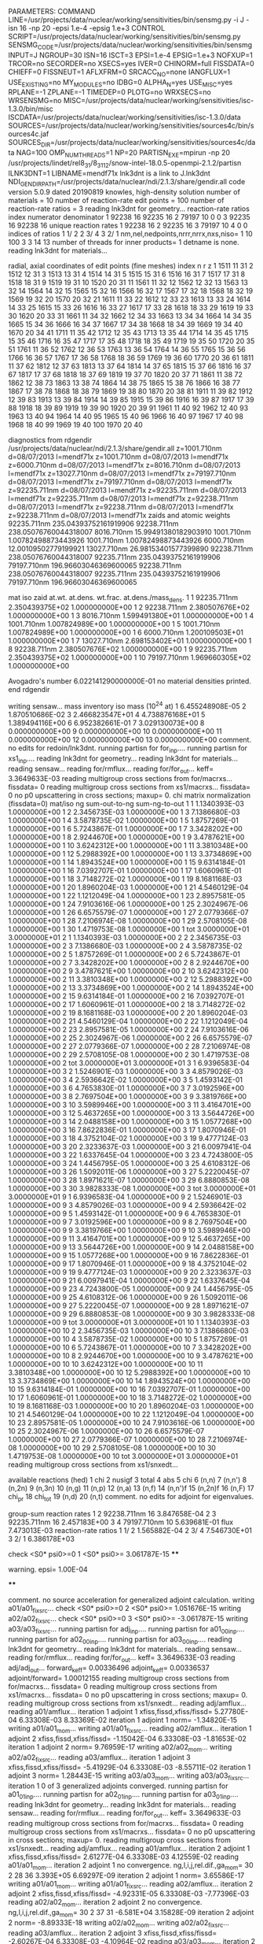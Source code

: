 PARAMETERS:
  COMMAND LINE=/usr/projects/data/nuclear/working/sensitivities/bin/sensmg.py -i J -isn 16 -np 20 -epsi 1.e-4 -epsig 1.e+3
  CONTROL SCRIPT=/usr/projects/data/nuclear/working/sensitivities/bin/sensmg.py
  SENSMG_CODE=/usr/projects/data/nuclear/working/sensitivities/bin/sensmg
  INPUT=J
  NGROUP=30
  ISN=16
  ISCT=3
  EPSI=1.e-4
  EPSIG=1.e+3
  NOFXUP=1
  TRCOR=no
  SECORDER=no
  XSECS=yes
  IVER=0
  CHINORM=full
  FISSDATA=0
  CHIEFF=0
  FISSNEUT=1
  AFLXFRM=0
  SRCACC_NO=none
  IANGFLUX=1
  USE_EXISTING=no
  MY_MODULES=no
  IDBG=0
  ALPHA_N=yes
  USE_MISC=yes
  RPLANE=-1
  ZPLANE=-1
  TIMEDEP=0
  PLOTG=no
  WRXSECS=no
  WRSENSMG=no
  MISC=/usr/projects/data/nuclear/working/sensitivities/isc-1.3.0/bin/misc
  ISCDATA=/usr/projects/data/nuclear/working/sensitivities/isc-1.3.0/data
  SOURCES=/usr/projects/data/nuclear/working/sensitivities/sources4c/bin/sources4c.jaf
  SOURCES_DIR=/usr/projects/data/nuclear/working/sensitivities/sources4c/data
  NAG=100
  OMP_NUM_THREADS=1
  NP=20
  PARTISN_EXE=mpirun -np 20 /usr/projects/lindet/rel8_31/8_31_12/snow-intel-18.0.5-openmpi-2.1.2/partisn
  ILNK3DNT=1
  LIBNAME=mendf71x
lnk3dnt is a link to J.lnk3dnt
  NDI_GENDIR_PATH=/usr/projects/data/nuclear/ndi/2.1.3/share/gendir.all
code version 5.0.9    dated 20190819
knowles, high-density solution
number of materials =  10
number of reaction-rate edit points = 100
number of reaction-rate ratios =   3
reading lnk3dnt for geometry...
reaction-rate ratios
    index      numerator         denominator
        1    92238       16    92235       16
        2    79197       10        0        0
        3    92235       16    92238       16
unique reaction rates
        1    92238       16
        2    92235       16
        3    79197       10
        4        0        0
indices of ratios
        1  1/  2
        2  3/  4
        3  2/  1
 nm,nel,nedpoints,nrrr,nrrx,nxs,niso=      1     10    100      3      3     14     13
number of threads for inner products=   1
detname is none.
reading lnk3dnt for materials...

radial, axial coordinates of edit points (fine meshes)
    index     n     r     z
        1  1511    11    31
        2  1512    12    31
        3  1513    13    31
        4  1514    14    31
        5  1515    15    31
        6  1516    16    31
        7  1517    17    31
        8  1518    18    31
        9  1519    19    31
       10  1520    20    31
       11  1561    11    32
       12  1562    12    32
       13  1563    13    32
       14  1564    14    32
       15  1565    15    32
       16  1566    16    32
       17  1567    17    32
       18  1568    18    32
       19  1569    19    32
       20  1570    20    32
       21  1611    11    33
       22  1612    12    33
       23  1613    13    33
       24  1614    14    33
       25  1615    15    33
       26  1616    16    33
       27  1617    17    33
       28  1618    18    33
       29  1619    19    33
       30  1620    20    33
       31  1661    11    34
       32  1662    12    34
       33  1663    13    34
       34  1664    14    34
       35  1665    15    34
       36  1666    16    34
       37  1667    17    34
       38  1668    18    34
       39  1669    19    34
       40  1670    20    34
       41  1711    11    35
       42  1712    12    35
       43  1713    13    35
       44  1714    14    35
       45  1715    15    35
       46  1716    16    35
       47  1717    17    35
       48  1718    18    35
       49  1719    19    35
       50  1720    20    35
       51  1761    11    36
       52  1762    12    36
       53  1763    13    36
       54  1764    14    36
       55  1765    15    36
       56  1766    16    36
       57  1767    17    36
       58  1768    18    36
       59  1769    19    36
       60  1770    20    36
       61  1811    11    37
       62  1812    12    37
       63  1813    13    37
       64  1814    14    37
       65  1815    15    37
       66  1816    16    37
       67  1817    17    37
       68  1818    18    37
       69  1819    19    37
       70  1820    20    37
       71  1861    11    38
       72  1862    12    38
       73  1863    13    38
       74  1864    14    38
       75  1865    15    38
       76  1866    16    38
       77  1867    17    38
       78  1868    18    38
       79  1869    19    38
       80  1870    20    38
       81  1911    11    39
       82  1912    12    39
       83  1913    13    39
       84  1914    14    39
       85  1915    15    39
       86  1916    16    39
       87  1917    17    39
       88  1918    18    39
       89  1919    19    39
       90  1920    20    39
       91  1961    11    40
       92  1962    12    40
       93  1963    13    40
       94  1964    14    40
       95  1965    15    40
       96  1966    16    40
       97  1967    17    40
       98  1968    18    40
       99  1969    19    40
      100  1970    20    40

diagnostics from rdgendir
/usr/projects/data/nuclear/ndi/2.1.3/share/gendir.all
  z=1001.710nm  d=08/07/2013  l=mendf71x
  z=1001.710nm  d=08/07/2013  l=mendf71x
  z=6000.710nm  d=08/07/2013  l=mendf71x
  z=8016.710nm  d=08/07/2013  l=mendf71x
  z=13027.710nm  d=08/07/2013  l=mendf71x
  z=79197.710nm  d=08/07/2013  l=mendf71x
  z=79197.710nm  d=08/07/2013  l=mendf71x
  z=92235.711nm  d=08/07/2013  l=mendf71x
  z=92235.711nm  d=08/07/2013  l=mendf71x
  z=92235.711nm  d=08/07/2013  l=mendf71x
  z=92238.711nm  d=08/07/2013  l=mendf71x
  z=92238.711nm  d=08/07/2013  l=mendf71x
  z=92238.711nm  d=08/07/2013  l=mendf71x
zaids and atomic weights
92235.711nm  235.04393752161919906
92238.711nm  238.05076760044318007
 8016.710nm   15.99491380182903910
 1001.710nm    1.00782498873443926
 1001.710nm    1.00782498873443926
 6000.710nm   12.00109502779199921
13027.710nm   26.98153401577399890
92238.711nm  238.05076760044318007
92235.711nm  235.04393752161919906
79197.710nm  196.96603046369600065
92238.711nm  238.05076760044318007
92235.711nm  235.04393752161919906
79197.710nm  196.96603046369600065

   mat    iso   zaid         at.wt.           at.dens.         wt.frac.         at.dens./mass_dens.
     1     1    92235.711nm  2.350439375E+02  1.000000000E+00
     1     2    92238.711nm  2.380507676E+02  1.000000000E+00
     1     3     8016.710nm  1.599491380E+01  1.000000000E+00
     1     4     1001.710nm  1.007824989E+00  1.000000000E+00
     1     5     1001.710nm  1.007824989E+00  1.000000000E+00
     1     6     6000.710nm  1.200109503E+01  1.000000000E+00
     1     7    13027.710nm  2.698153402E+01  1.000000000E+00
     1     8    92238.711nm  2.380507676E+02  1.000000000E+00
     1     9    92235.711nm  2.350439375E+02  1.000000000E+00
     1    10    79197.710nm  1.969660305E+02  1.000000000E+00

  Avogadro's number 6.022141290000000E-01
   no material densities printed.
end rdgendir

writing sensaw...
mass inventory
     iso     mass (10^24 at)
      1  6.455248908E-05
      2  1.870510686E-02
      3  2.466823547E+01
      4  4.738876168E+01
      5  1.389494116E+00
      6  6.952382661E-01
      7  3.029130073E+00
      8  0.000000000E+00
      9  0.000000000E+00
     10  0.000000000E+00
     11  0.000000000E+00
     12  0.000000000E+00
     13  0.000000000E+00
comment. no edits for redoin/lnk3dnt.
running partisn for for_inp....
running partisn for xs1_inp....
reading lnk3dnt for geometry...
reading lnk3dnt for materials...
reading sensaw...
reading for/rmflux...
reading for/for_out...
keff=  3.3649633E-03
reading multigroup cross sections from for/macrxs...
  fissdata= 0
reading multigroup cross sections from xs1/macrxs...
  fissdata= 0
     no p0 upscattering in cross sections; maxup=  0.
chi matrix normalization (fissdata=0)
  mat/iso  ng sum-out-to-ng  sum-ng-to-out
     1     1  1.1340393E-03  1.0000000E+00
     1     2  2.3456735E-03  1.0000000E+00
     1     3  7.1386680E-03  1.0000000E+00
     1     4  3.5878735E-02  1.0000000E+00
     1     5  1.8757269E-01  1.0000000E+00
     1     6  5.7243867E-01  1.0000000E+00
     1     7  3.3428202E+00  1.0000000E+00
     1     8  2.9244670E+00  1.0000000E+00
     1     9  3.4787621E+00  1.0000000E+00
     1    10  3.6242312E+00  1.0000000E+00
     1    11  3.3810348E+00  1.0000000E+00
     1    12  5.2988392E+00  1.0000000E+00
     1    13  3.3734869E+00  1.0000000E+00
     1    14  1.8943524E+00  1.0000000E+00
     1    15  9.6314184E-01  1.0000000E+00
     1    16  7.0392707E-01  1.0000000E+00
     1    17  1.6060961E-01  1.0000000E+00
     1    18  3.7148272E-02  1.0000000E+00
     1    19  8.1681168E-03  1.0000000E+00
     1    20  1.8960204E-03  1.0000000E+00
     1    21  4.5460129E-04  1.0000000E+00
     1    22  1.1212049E-04  1.0000000E+00
     1    23  2.8957581E-05  1.0000000E+00
     1    24  7.9103616E-06  1.0000000E+00
     1    25  2.3024967E-06  1.0000000E+00
     1    26  6.6575579E-07  1.0000000E+00
     1    27  2.0779366E-07  1.0000000E+00
     1    28  7.2106974E-08  1.0000000E+00
     1    29  2.5708105E-08  1.0000000E+00
     1    30  1.4719753E-08  1.0000000E+00
     1   tot  3.0000000E+01  3.0000000E+01
     2     1  1.1340393E-03  1.0000000E+00
     2     2  2.3456735E-03  1.0000000E+00
     2     3  7.1386680E-03  1.0000000E+00
     2     4  3.5878735E-02  1.0000000E+00
     2     5  1.8757269E-01  1.0000000E+00
     2     6  5.7243867E-01  1.0000000E+00
     2     7  3.3428202E+00  1.0000000E+00
     2     8  2.9244670E+00  1.0000000E+00
     2     9  3.4787621E+00  1.0000000E+00
     2    10  3.6242312E+00  1.0000000E+00
     2    11  3.3810348E+00  1.0000000E+00
     2    12  5.2988392E+00  1.0000000E+00
     2    13  3.3734869E+00  1.0000000E+00
     2    14  1.8943524E+00  1.0000000E+00
     2    15  9.6314184E-01  1.0000000E+00
     2    16  7.0392707E-01  1.0000000E+00
     2    17  1.6060961E-01  1.0000000E+00
     2    18  3.7148272E-02  1.0000000E+00
     2    19  8.1681168E-03  1.0000000E+00
     2    20  1.8960204E-03  1.0000000E+00
     2    21  4.5460129E-04  1.0000000E+00
     2    22  1.1212049E-04  1.0000000E+00
     2    23  2.8957581E-05  1.0000000E+00
     2    24  7.9103616E-06  1.0000000E+00
     2    25  2.3024967E-06  1.0000000E+00
     2    26  6.6575579E-07  1.0000000E+00
     2    27  2.0779366E-07  1.0000000E+00
     2    28  7.2106974E-08  1.0000000E+00
     2    29  2.5708105E-08  1.0000000E+00
     2    30  1.4719753E-08  1.0000000E+00
     2   tot  3.0000000E+01  3.0000000E+01
     3     1  6.9396583E-04  1.0000000E+00
     3     2  1.5246901E-03  1.0000000E+00
     3     3  4.8579026E-03  1.0000000E+00
     3     4  2.5936642E-02  1.0000000E+00
     3     5  1.4593142E-01  1.0000000E+00
     3     6  4.7653830E-01  1.0000000E+00
     3     7  3.0192596E+00  1.0000000E+00
     3     8  2.7697504E+00  1.0000000E+00
     3     9  3.3819766E+00  1.0000000E+00
     3    10  3.5989946E+00  1.0000000E+00
     3    11  3.4164701E+00  1.0000000E+00
     3    12  5.4637265E+00  1.0000000E+00
     3    13  3.5644726E+00  1.0000000E+00
     3    14  2.0488158E+00  1.0000000E+00
     3    15  1.0577268E+00  1.0000000E+00
     3    16  7.8622836E-01  1.0000000E+00
     3    17  1.8070946E-01  1.0000000E+00
     3    18  4.3752104E-02  1.0000000E+00
     3    19  9.4777124E-03  1.0000000E+00
     3    20  2.3233637E-03  1.0000000E+00
     3    21  6.0097941E-04  1.0000000E+00
     3    22  1.6337645E-04  1.0000000E+00
     3    23  4.7243800E-05  1.0000000E+00
     3    24  1.4456795E-05  1.0000000E+00
     3    25  4.6108312E-06  1.0000000E+00
     3    26  1.5092011E-06  1.0000000E+00
     3    27  5.2220045E-07  1.0000000E+00
     3    28  1.8971621E-07  1.0000000E+00
     3    29  6.8880853E-08  1.0000000E+00
     3    30  3.9828333E-08  1.0000000E+00
     3   tot  3.0000000E+01  3.0000000E+01
     9     1  6.9396583E-04  1.0000000E+00
     9     2  1.5246901E-03  1.0000000E+00
     9     3  4.8579026E-03  1.0000000E+00
     9     4  2.5936642E-02  1.0000000E+00
     9     5  1.4593142E-01  1.0000000E+00
     9     6  4.7653830E-01  1.0000000E+00
     9     7  3.0192596E+00  1.0000000E+00
     9     8  2.7697504E+00  1.0000000E+00
     9     9  3.3819766E+00  1.0000000E+00
     9    10  3.5989946E+00  1.0000000E+00
     9    11  3.4164701E+00  1.0000000E+00
     9    12  5.4637265E+00  1.0000000E+00
     9    13  3.5644726E+00  1.0000000E+00
     9    14  2.0488158E+00  1.0000000E+00
     9    15  1.0577268E+00  1.0000000E+00
     9    16  7.8622836E-01  1.0000000E+00
     9    17  1.8070946E-01  1.0000000E+00
     9    18  4.3752104E-02  1.0000000E+00
     9    19  9.4777124E-03  1.0000000E+00
     9    20  2.3233637E-03  1.0000000E+00
     9    21  6.0097941E-04  1.0000000E+00
     9    22  1.6337645E-04  1.0000000E+00
     9    23  4.7243800E-05  1.0000000E+00
     9    24  1.4456795E-05  1.0000000E+00
     9    25  4.6108312E-06  1.0000000E+00
     9    26  1.5092011E-06  1.0000000E+00
     9    27  5.2220045E-07  1.0000000E+00
     9    28  1.8971621E-07  1.0000000E+00
     9    29  6.8880853E-08  1.0000000E+00
     9    30  3.9828333E-08  1.0000000E+00
     9   tot  3.0000000E+01  3.0000000E+01
    10     1  1.1340393E-03  1.0000000E+00
    10     2  2.3456735E-03  1.0000000E+00
    10     3  7.1386680E-03  1.0000000E+00
    10     4  3.5878735E-02  1.0000000E+00
    10     5  1.8757269E-01  1.0000000E+00
    10     6  5.7243867E-01  1.0000000E+00
    10     7  3.3428202E+00  1.0000000E+00
    10     8  2.9244670E+00  1.0000000E+00
    10     9  3.4787621E+00  1.0000000E+00
    10    10  3.6242312E+00  1.0000000E+00
    10    11  3.3810348E+00  1.0000000E+00
    10    12  5.2988392E+00  1.0000000E+00
    10    13  3.3734869E+00  1.0000000E+00
    10    14  1.8943524E+00  1.0000000E+00
    10    15  9.6314184E-01  1.0000000E+00
    10    16  7.0392707E-01  1.0000000E+00
    10    17  1.6060961E-01  1.0000000E+00
    10    18  3.7148272E-02  1.0000000E+00
    10    19  8.1681168E-03  1.0000000E+00
    10    20  1.8960204E-03  1.0000000E+00
    10    21  4.5460129E-04  1.0000000E+00
    10    22  1.1212049E-04  1.0000000E+00
    10    23  2.8957581E-05  1.0000000E+00
    10    24  7.9103616E-06  1.0000000E+00
    10    25  2.3024967E-06  1.0000000E+00
    10    26  6.6575579E-07  1.0000000E+00
    10    27  2.0779366E-07  1.0000000E+00
    10    28  7.2106974E-08  1.0000000E+00
    10    29  2.5708105E-08  1.0000000E+00
    10    30  1.4719753E-08  1.0000000E+00
    10   tot  3.0000000E+01  3.0000000E+01
reading multigroup cross sections from xs1/snxedt...

  available reactions (hed)
    1  chi
    2  nusigf
    3  total
    4  abs
    5  chi
    6  (n,n)
    7  (n,n')
    8  (n,2n)
    9  (n,3n)
   10  (n,g)
   11  (n,p)
   12  (n,a)
   13  (n,f)
   14  (n,n')f
   15  (n,2n)f
   16  (n,F)
   17  chi_pr
   18  chi_tot
   19  (n,d)
   20  (n,t)
comment. no edits for adjoint for eigenvalues.

group-sum reaction rates
  1      2  92238.711nm     16  3.847658E-04
  2      3  92235.711nm     16  2.457183E+00
  3      4  79197.710nm     10  5.639681E-01
            flux                7.473013E-03
reaction-rate ratios
  1  1/  2  1.565882E-04
  2  3/  4  7.546730E+01
  3  2/  1  6.386178E+03

check <S0* psi0>=0
  1 <S0* psi0>=  3.061787E-15
****
**** warning. epsi= 1.00E-04
****

comment. no source acceleration for generalized adjoint calculation.
writing a01/a01_fixsrc...
check <S0* psi0>=0
  2 <S0* psi0>=  1.051676E-15
writing a02/a02_fixsrc...
check <S0* psi0>=0
  3 <S0* psi0>= -3.061787E-15
writing a03/a03_fixsrc...
running partisn for adj_inp....
running partisn for a01_00_inp....
running partisn for a02_00_inp....
running partisn for a03_00_inp....
reading lnk3dnt for geometry...
reading lnk3dnt for materials...
reading sensaw...
reading for/rmflux...
reading for/for_out...
keff=  3.3649633E-03
reading adj/adj_out...
forward_keff=  0.00336496  adjoint_keff=  0.00336537  adjoint/forward=  1.00012155
reading multigroup cross sections from for/macrxs...
  fissdata= 0
reading multigroup cross sections from xs1/macrxs...
  fissdata= 0
     no p0 upscattering in cross sections; maxup=  0.
reading multigroup cross sections from xs1/snxedt...
reading adj/amflux...
reading a01/amflux...
iteration  1 adjoint  1 xfiss,fissd,xfiss/fissd=   5.27780E-04   6.33308E-03   8.33369E-02
iteration  1 adjoint  1 norm=  -1.34820E-15
writing a01/a01_mom...
writing a01/a01_fixsrc...
reading a02/amflux...
iteration  1 adjoint  2 xfiss,fissd,xfiss/fissd=  -1.15042E-04   6.33308E-03  -1.81653E-02
iteration  1 adjoint  2 norm=   9.76959E-17
writing a02/a02_mom...
writing a02/a02_fixsrc...
reading a03/amflux...
iteration  1 adjoint  3 xfiss,fissd,xfiss/fissd=  -5.41929E-04   6.33308E-03  -8.55711E-02
iteration  1 adjoint  3 norm=   1.28443E-15
writing a03/a03_mom...
writing a03/a03_fixsrc...
iteration  1  0 of  3 generalized adjoints converged.
running partisn for a01_01_inp....
running partisn for a02_01_inp....
running partisn for a03_01_inp....
reading lnk3dnt for geometry...
reading lnk3dnt for materials...
reading sensaw...
reading for/rmflux...
reading for/for_out...
keff=  3.3649633E-03
reading multigroup cross sections from for/macrxs...
  fissdata= 0
reading multigroup cross sections from xs1/macrxs...
  fissdata= 0
     no p0 upscattering in cross sections; maxup=  0.
reading multigroup cross sections from xs1/snxedt...
reading adj/amflux...
reading a01/amflux...
iteration  2 adjoint  1 xfiss,fissd,xfiss/fissd=   2.61277E-04   6.33308E-03   4.12559E-02
reading a01/a01_mom...
iteration  2 adjoint  1 no convergence. ng,l,i,j,rel.dif.,ga_mom=  30   2    28    36   3.393E+05   6.69297E-09
iteration  2 adjoint  1 norm=   3.65586E-17
writing a01/a01_mom...
writing a01/a01_fixsrc...
reading a02/amflux...
iteration  2 adjoint  2 xfiss,fissd,xfiss/fissd=  -4.92331E-05   6.33308E-03  -7.77396E-03
reading a02/a02_mom...
iteration  2 adjoint  2 no convergence. ng,l,i,j,rel.dif.,ga_mom=  30   2    37    31  -6.581E+04   3.15828E-09
iteration  2 adjoint  2 norm=  -8.89333E-18
writing a02/a02_mom...
writing a02/a02_fixsrc...
reading a03/amflux...
iteration  2 adjoint  3 xfiss,fissd,xfiss/fissd=  -2.60267E-04   6.33308E-03  -4.10964E-02
reading a03/a03_mom...
iteration  2 adjoint  3 no convergence. ng,l,i,j,rel.dif.,ga_mom=  12   5    14    68  -2.356E+05  -1.65827E-08
iteration  2 adjoint  3 norm=  -8.91261E-17
writing a03/a03_mom...
writing a03/a03_fixsrc...
iteration  2  0 of  3 generalized adjoints converged.
running partisn for a01_02_inp....
running partisn for a02_02_inp....
running partisn for a03_02_inp....
reading lnk3dnt for geometry...
reading lnk3dnt for materials...
reading sensaw...
reading for/rmflux...
reading for/for_out...
keff=  3.3649633E-03
reading multigroup cross sections from for/macrxs...
  fissdata= 0
reading multigroup cross sections from xs1/macrxs...
  fissdata= 0
     no p0 upscattering in cross sections; maxup=  0.
reading multigroup cross sections from xs1/snxedt...
reading adj/amflux...
reading a01/amflux...
iteration  3 adjoint  1 xfiss,fissd,xfiss/fissd=   4.73218E-05   6.33308E-03   7.47216E-03
reading a01/a01_mom...
iteration  3 adjoint  1 no convergence. ng,l,i,j,rel.dif.,ga_mom=  27   3    21    49  -2.237E+04   6.88091E-09
iteration  3 adjoint  1 norm=   2.73472E-17
writing a01/a01_mom...
writing a01/a01_fixsrc...
reading a02/amflux...
iteration  3 adjoint  2 xfiss,fissd,xfiss/fissd=  -8.20555E-06   6.33308E-03  -1.29567E-03
reading a02/a02_mom...
iteration  3 adjoint  2 no convergence. ng,l,i,j,rel.dif.,ga_mom=  18   9    47    68   4.591E+05   9.83498E-11
iteration  3 adjoint  2 norm=   5.74116E-18
writing a02/a02_mom...
writing a02/a02_fixsrc...
reading a03/amflux...
iteration  3 adjoint  3 xfiss,fissd,xfiss/fissd=  -4.72965E-05   6.33308E-03  -7.46817E-03
reading a03/a03_mom...
iteration  3 adjoint  3 no convergence. ng,l,i,j,rel.dif.,ga_mom=  13   3    48    66  -4.535E+04  -1.29660E-08
iteration  3 adjoint  3 norm=  -6.03718E-17
writing a03/a03_mom...
writing a03/a03_fixsrc...
iteration  3  0 of  3 generalized adjoints converged.
running partisn for a01_03_inp....
running partisn for a02_03_inp....
running partisn for a03_03_inp....
reading lnk3dnt for geometry...
reading lnk3dnt for materials...
reading sensaw...
reading for/rmflux...
reading for/for_out...
keff=  3.3649633E-03
reading multigroup cross sections from for/macrxs...
  fissdata= 0
reading multigroup cross sections from xs1/macrxs...
  fissdata= 0
     no p0 upscattering in cross sections; maxup=  0.
reading multigroup cross sections from xs1/snxedt...
reading adj/amflux...
reading a01/amflux...
iteration  4 adjoint  1 xfiss,fissd,xfiss/fissd=   3.19678E-05   6.33308E-03   5.04774E-03
reading a01/a01_mom...
iteration  4 adjoint  1 no convergence. ng,l,i,j,rel.dif.,ga_mom=   9   4    16    52   4.793E+04  -8.19601E-08
iteration  4 adjoint  1 norm=  -6.80385E-18
writing a01/a01_mom...
writing a01/a01_fixsrc...
reading a02/amflux...
iteration  4 adjoint  2 xfiss,fissd,xfiss/fissd=  -5.17675E-06   6.33308E-03  -8.17415E-04
reading a02/a02_mom...
iteration  4 adjoint  2 no convergence. ng,l,i,j,rel.dif.,ga_mom=   6   8    45    66  -3.387E+04  -6.80374E-09
iteration  4 adjoint  2 norm=  -2.94236E-18
writing a02/a02_mom...
writing a02/a02_fixsrc...
reading a03/amflux...
iteration  4 adjoint  3 xfiss,fissd,xfiss/fissd=  -3.20873E-05   6.33308E-03  -5.06661E-03
reading a03/a03_mom...
iteration  4 adjoint  3 no convergence. ng,l,i,j,rel.dif.,ga_mom=  10   0    37    18   5.571E+03  -1.21386E-06
iteration  4 adjoint  3 norm=   1.96298E-17
writing a03/a03_mom...
writing a03/a03_fixsrc...
iteration  4  0 of  3 generalized adjoints converged.
running partisn for a01_04_inp....
running partisn for a02_04_inp....
running partisn for a03_04_inp....
reading lnk3dnt for geometry...
reading lnk3dnt for materials...
reading sensaw...
reading for/rmflux...
reading for/for_out...
keff=  3.3649633E-03
reading multigroup cross sections from for/macrxs...
  fissdata= 0
reading multigroup cross sections from xs1/macrxs...
  fissdata= 0
     no p0 upscattering in cross sections; maxup=  0.
reading multigroup cross sections from xs1/snxedt...
reading adj/amflux...
reading a01/amflux...
iteration  5 adjoint  1 xfiss,fissd,xfiss/fissd=   1.63001E-05   6.33308E-03   2.57380E-03
reading a01/a01_mom...
iteration  5 adjoint  1 no convergence. ng,l,i,j,rel.dif.,ga_mom=  30   4     1    10   4.600E+03  -9.76438E-09
iteration  5 adjoint  1 norm=   5.11801E-18
writing a01/a01_mom...
writing a01/a01_fixsrc...
reading a02/amflux...
iteration  5 adjoint  2 xfiss,fissd,xfiss/fissd=  -2.73052E-06   6.33308E-03  -4.31151E-04
reading a02/a02_mom...
iteration  5 adjoint  2 no convergence. ng,l,i,j,rel.dif.,ga_mom=  27   1    41    53  -3.857E+04  -4.69479E-09
iteration  5 adjoint  2 norm=   3.57425E-19
writing a02/a02_mom...
writing a02/a02_fixsrc...
reading a03/amflux...
iteration  5 adjoint  3 xfiss,fissd,xfiss/fissd=  -1.62301E-05   6.33308E-03  -2.56274E-03
reading a03/a03_mom...
iteration  5 adjoint  3 no convergence. ng,l,i,j,rel.dif.,ga_mom=  21   8    10    22  -2.149E+04   3.42415E-10
iteration  5 adjoint  3 norm=   3.50664E-18
writing a03/a03_mom...
writing a03/a03_fixsrc...
iteration  5  0 of  3 generalized adjoints converged.
running partisn for a01_05_inp....
running partisn for a02_05_inp....
running partisn for a03_05_inp....
reading lnk3dnt for geometry...
reading lnk3dnt for materials...
reading sensaw...
reading for/rmflux...
reading for/for_out...
keff=  3.3649633E-03
reading multigroup cross sections from for/macrxs...
  fissdata= 0
reading multigroup cross sections from xs1/macrxs...
  fissdata= 0
     no p0 upscattering in cross sections; maxup=  0.
reading multigroup cross sections from xs1/snxedt...
reading adj/amflux...
reading a01/amflux...
iteration  6 adjoint  1 xfiss,fissd,xfiss/fissd=   5.19752E-06   6.33308E-03   8.20694E-04
reading a01/a01_mom...
iteration  6 adjoint  1 no convergence. ng,l,i,j,rel.dif.,ga_mom=  19   6    42    48   1.872E+03  -8.55648E-08
iteration  6 adjoint  1 norm=  -5.52361E-19
writing a01/a01_mom...
writing a01/a01_fixsrc...
reading a02/amflux...
iteration  6 adjoint  2 xfiss,fissd,xfiss/fissd=  -8.64475E-07   6.33308E-03  -1.36501E-04
reading a02/a02_mom...
iteration  6 adjoint  2 no convergence. ng,l,i,j,rel.dif.,ga_mom=  23   7    14    58  -4.363E+04   1.34091E-09
iteration  6 adjoint  2 norm=   6.48016E-19
writing a02/a02_mom...
writing a02/a02_fixsrc...
reading a03/amflux...
iteration  6 adjoint  3 xfiss,fissd,xfiss/fissd=  -5.19941E-06   6.33308E-03  -8.20993E-04
reading a03/a03_mom...
iteration  6 adjoint  3 no convergence. ng,l,i,j,rel.dif.,ga_mom=  27   4     3    15   7.886E+03   1.14504E-08
iteration  6 adjoint  3 norm=  -5.20355E-18
writing a03/a03_mom...
writing a03/a03_fixsrc...
iteration  6  0 of  3 generalized adjoints converged.
running partisn for a01_06_inp....
running partisn for a02_06_inp....
running partisn for a03_06_inp....
reading lnk3dnt for geometry...
reading lnk3dnt for materials...
reading sensaw...
reading for/rmflux...
reading for/for_out...
keff=  3.3649633E-03
reading multigroup cross sections from for/macrxs...
  fissdata= 0
reading multigroup cross sections from xs1/macrxs...
  fissdata= 0
     no p0 upscattering in cross sections; maxup=  0.
reading multigroup cross sections from xs1/snxedt...
reading adj/amflux...
reading a01/amflux...
iteration  7 adjoint  1 xfiss,fissd,xfiss/fissd=   2.65498E-06   6.33308E-03   4.19223E-04
reading a01/a01_mom...
iteration  7 adjoint  1 no convergence. ng,l,i,j,rel.dif.,ga_mom=  28   7    19    50  -1.530E+04   2.93807E-09
iteration  7 adjoint  1 norm=  -9.94225E-19
writing a01/a01_mom...
writing a01/a01_fixsrc...
reading a02/amflux...
iteration  7 adjoint  2 xfiss,fissd,xfiss/fissd=  -4.38730E-07   6.33308E-03  -6.92759E-05
reading a02/a02_mom...
iteration  7 adjoint  2 no convergence. ng,l,i,j,rel.dif.,ga_mom=  24   9    12    56   1.631E+04   3.67580E-09
iteration  7 adjoint  2 norm=   3.75047E-19
writing a02/a02_mom...
writing a02/a02_fixsrc...
reading a03/amflux...
iteration  7 adjoint  3 xfiss,fissd,xfiss/fissd=  -2.65599E-06   6.33308E-03  -4.19383E-04
reading a03/a03_mom...
iteration  7 adjoint  3 no convergence. ng,l,i,j,rel.dif.,ga_mom=  27   2     3    41   2.441E+03  -7.35102E-07
iteration  7 adjoint  3 norm=   2.61063E-19
writing a03/a03_mom...
writing a03/a03_fixsrc...
iteration  7  0 of  3 generalized adjoints converged.
running partisn for a01_07_inp....
running partisn for a02_07_inp....
running partisn for a03_07_inp....
reading lnk3dnt for geometry...
reading lnk3dnt for materials...
reading sensaw...
reading for/rmflux...
reading for/for_out...
keff=  3.3649633E-03
reading multigroup cross sections from for/macrxs...
  fissdata= 0
reading multigroup cross sections from xs1/macrxs...
  fissdata= 0
     no p0 upscattering in cross sections; maxup=  0.
reading multigroup cross sections from xs1/snxedt...
reading adj/amflux...
reading a01/amflux...
iteration  8 adjoint  1 xfiss,fissd,xfiss/fissd=   1.46392E-06   6.33308E-03   2.31154E-04
reading a01/a01_mom...
iteration  8 adjoint  1 no convergence. ng,l,i,j,rel.dif.,ga_mom=   2   6    48    47  -7.448E+03   5.21703E-08
iteration  8 adjoint  1 norm=  -9.48994E-19
writing a01/a01_mom...
writing a01/a01_fixsrc...
reading a02/amflux...
iteration  8 adjoint  2 xfiss,fissd,xfiss/fissd=  -2.43242E-07   6.33308E-03  -3.84081E-05
reading a02/a02_mom...
iteration  8 adjoint  2 no convergence. ng,l,i,j,rel.dif.,ga_mom=  30   3     1    64  -1.067E+04   3.26475E-09
iteration  8 adjoint  2 norm=  -1.99976E-19
writing a02/a02_mom...
writing a02/a02_fixsrc...
reading a03/amflux...
iteration  8 adjoint  3 xfiss,fissd,xfiss/fissd=  -1.46483E-06   6.33308E-03  -2.31298E-04
reading a03/a03_mom...
iteration  8 adjoint  3 no convergence. ng,l,i,j,rel.dif.,ga_mom=  10   1    42    54  -2.957E+03  -1.45500E-07
iteration  8 adjoint  3 norm=  -9.98896E-19
writing a03/a03_mom...
writing a03/a03_fixsrc...
iteration  8  0 of  3 generalized adjoints converged.
running partisn for a01_08_inp....
running partisn for a02_08_inp....
running partisn for a03_08_inp....
reading lnk3dnt for geometry...
reading lnk3dnt for materials...
reading sensaw...
reading for/rmflux...
reading for/for_out...
keff=  3.3649633E-03
reading multigroup cross sections from for/macrxs...
  fissdata= 0
reading multigroup cross sections from xs1/macrxs...
  fissdata= 0
     no p0 upscattering in cross sections; maxup=  0.
reading multigroup cross sections from xs1/snxedt...
reading adj/amflux...
reading a01/amflux...
iteration  9 adjoint  1 xfiss,fissd,xfiss/fissd=   8.76959E-07   6.33308E-03   1.38473E-04
reading a01/a01_mom...
iteration  9 adjoint  1    convergence. ng,l,i,j,rel.dif.,ga_mom=   2   0     9    50   2.065E+02  -1.93357E-05
iteration  9 adjoint  1 norm=   8.51034E-19
writing a01/a01_mom...
reading a02/amflux...
iteration  9 adjoint  2 xfiss,fissd,xfiss/fissd=  -1.44953E-07   6.33308E-03  -2.28882E-05
reading a02/a02_mom...
iteration  9 adjoint  2    convergence. ng,l,i,j,rel.dif.,ga_mom=  11   7    10    60   4.475E+02  -4.94397E-08
iteration  9 adjoint  2 norm=   2.14787E-20
writing a02/a02_mom...
reading a03/amflux...
iteration  9 adjoint  3 xfiss,fissd,xfiss/fissd=  -8.77296E-07   6.33308E-03  -1.38526E-04
reading a03/a03_mom...
iteration  9 adjoint  3    convergence. ng,l,i,j,rel.dif.,ga_mom=   2   0     9    50   5.202E+02   7.67897E-06
iteration  9 adjoint  3 norm=  -2.01266E-19
writing a03/a03_mom...
iteration  9  3 of  3 generalized adjoints converged.

group-sum reaction rates
  1      2  92238.711nm     16  3.847658E-04
  2      3  92235.711nm     16  2.457183E+00
  3      4  79197.710nm     10  5.639681E-01
            flux                7.473013E-03
reaction-rate ratios
  1  1/  2  1.565882E-04
  2  3/  4  7.546730E+01
  3  2/  1  6.386178E+03

writing sensitivities to file sens_k_x.
 <psi*, F psi> using fmom and amom:  6.333082E-03

writing sensitivities to file sens_k_r.

writing derivatives to file sens_k_r.
reading for/asfluxx for quadrature...
reading for/asfluxx...
reading adj/asfluxx...
forward current on radial surface   1: j+, j-  8.482916E-02  8.353834E-02
adjoint current on radial surface   1: j+, j-  1.894360E-01  1.844028E-01
forward current on radial surface   2: j+, j-  1.698625E-01  1.647157E-01
adjoint current on radial surface   2: j+, j-  3.815288E-01  3.614668E-01
forward current on radial surface   3: j+, j-  2.540254E-01  2.425096E-01
adjoint current on radial surface   3: j+, j-  5.739850E-01  5.290949E-01
forward current on radial surface   4: j+, j-  3.362419E-01  3.159309E-01
adjoint current on radial surface   4: j+, j-  7.644416E-01  6.852635E-01
forward current on radial surface   5: j+, j-  4.154513E-01  3.840385E-01
adjoint current on radial surface   5: j+, j-  9.505388E-01  8.280798E-01
forward current on radial surface   6: j+, j-  4.906203E-01  4.459515E-01
adjoint current on radial surface   6: j+, j-  1.129933E+00  9.557912E-01
forward current on radial surface   7: j+, j-  5.607548E-01  5.008566E-01
adjoint current on radial surface   7: j+, j-  1.300349E+00  1.066840E+00
forward current on radial surface   8: j+, j-  6.249094E-01  5.480161E-01
adjoint current on radial surface   8: j+, j-  1.459578E+00  1.159778E+00
forward current on radial surface   9: j+, j-  6.821990E-01  5.867844E-01
adjoint current on radial surface   9: j+, j-  1.605574E+00  1.233555E+00
forward current on radial surface  10: j+, j-  7.318083E-01  6.166019E-01
adjoint current on radial surface  10: j+, j-  1.736618E+00  1.286461E+00
forward current on radial surface  11: j+, j-  7.363158E-01  6.190711E-01
adjoint current on radial surface  11: j+, j-  1.748777E+00  1.290558E+00
forward current on radial surface  12: j+, j-  7.407380E-01  6.214460E-01
adjoint current on radial surface  12: j+, j-  1.760707E+00  1.294495E+00
forward current on radial surface  13: j+, j-  7.450747E-01  6.237260E-01
adjoint current on radial surface  13: j+, j-  1.772466E+00  1.298224E+00
forward current on radial surface  14: j+, j-  7.493249E-01  6.259106E-01
adjoint current on radial surface  14: j+, j-  1.784049E+00  1.301741E+00
forward current on radial surface  15: j+, j-  7.534883E-01  6.279995E-01
adjoint current on radial surface  15: j+, j-  1.795452E+00  1.305046E+00
forward current on radial surface  16: j+, j-  7.575636E-01  6.299919E-01
adjoint current on radial surface  16: j+, j-  1.806673E+00  1.308136E+00
forward current on radial surface  17: j+, j-  7.615511E-01  6.318884E-01
adjoint current on radial surface  17: j+, j-  1.817709E+00  1.311011E+00
forward current on radial surface  18: j+, j-  7.654472E-01  6.336857E-01
adjoint current on radial surface  18: j+, j-  1.828556E+00  1.313666E+00
forward current on radial surface  19: j+, j-  7.692595E-01  6.353914E-01
adjoint current on radial surface  19: j+, j-  1.839216E+00  1.316098E+00
forward current on radial surface  20: j+, j-  7.729417E-01  6.369613E-01
adjoint current on radial surface  20: j+, j-  1.849550E+00  1.318335E+00
forward current on radial surface  21: j+, j-  8.129127E-01  6.489575E-01
adjoint current on radial surface  21: j+, j-  1.967599E+00  1.329705E+00
forward current on radial surface  22: j+, j-  8.361426E-01  6.437594E-01
adjoint current on radial surface  22: j+, j-  2.051698E+00  1.304102E+00
forward current on radial surface  23: j+, j-  8.420913E-01  6.215708E-01
adjoint current on radial surface  23: j+, j-  2.098258E+00  1.242832E+00
forward current on radial surface  24: j+, j-  8.294904E-01  5.818990E-01
adjoint current on radial surface  24: j+, j-  2.104467E+00  1.146349E+00
forward current on radial surface  25: j+, j-  7.986953E-01  5.258872E-01
adjoint current on radial surface  25: j+, j-  2.069833E+00  1.017860E+00
forward current on radial surface  26: j+, j-  7.483836E-01  4.530320E-01
adjoint current on radial surface  26: j+, j-  1.991777E+00  8.587542E-01
forward current on radial surface  27: j+, j-  6.802889E-01  3.658415E-01
adjoint current on radial surface  27: j+, j-  1.872860E+00  6.757215E-01
forward current on radial surface  28: j+, j-  5.918835E-01  2.626392E-01
adjoint current on radial surface  28: j+, j-  1.709776E+00  4.703153E-01
forward current on radial surface  29: j+, j-  4.886025E-01  1.495397E-01
adjoint current on radial surface  29: j+, j-  1.512376E+00  2.571171E-01
forward current on radial surface  30: j+, j-  3.590873E-01  1.612635E-02
adjoint current on radial surface  30: j+, j-  1.263338E+00  2.653425E-02
forward current on radial surface  31: j+, j-  3.571995E-01  1.473173E-02
adjoint current on radial surface  31: j+, j-  1.259113E+00  2.432522E-02
forward current on radial surface  32: j+, j-  3.553125E-01  1.333350E-02
adjoint current on radial surface  32: j+, j-  1.254900E+00  2.211989E-02
forward current on radial surface  33: j+, j-  3.534187E-01  1.192407E-02
adjoint current on radial surface  33: j+, j-  1.250686E+00  1.990585E-02
forward current on radial surface  34: j+, j-  3.515127E-01  1.049759E-02
adjoint current on radial surface  34: j+, j-  1.246460E+00  1.767357E-02
forward current on radial surface  35: j+, j-  3.495893E-01  9.048479E-03
adjoint current on radial surface  35: j+, j-  1.242213E+00  1.541426E-02
forward current on radial surface  36: j+, j-  3.476423E-01  7.570373E-03
adjoint current on radial surface  36: j+, j-  1.237936E+00  1.311818E-02
forward current on radial surface  37: j+, j-  3.456634E-01  6.054546E-03
adjoint current on radial surface  37: j+, j-  1.233615E+00  1.077241E-02
forward current on radial surface  38: j+, j-  3.436397E-01  4.487312E-03
adjoint current on radial surface  38: j+, j-  1.229232E+00  8.357559E-03
forward current on radial surface  39: j+, j-  3.415486E-01  2.845038E-03
adjoint current on radial surface  39: j+, j-  1.224754E+00  5.841817E-03
forward current on radial surface  40: j+, j-  3.393435E-01  1.079745E-03
adjoint current on radial surface  40: j+, j-  1.220122E+00  3.166922E-03
forward current on radial surface  41: j+, j-  3.337390E-01  1.013866E-03
adjoint current on radial surface  41: j+, j-  1.198781E+00  2.978732E-03
forward current on radial surface  42: j+, j-  3.284177E-01  9.517093E-04
adjoint current on radial surface  42: j+, j-  1.178269E+00  2.798316E-03
forward current on radial surface  43: j+, j-  3.233553E-01  8.861641E-04
adjoint current on radial surface  43: j+, j-  1.158525E+00  2.606996E-03
forward current on radial surface  44: j+, j-  3.184966E-01  8.133616E-04
adjoint current on radial surface  44: j+, j-  1.139437E+00  2.393275E-03
forward current on radial surface  45: j+, j-  3.137953E-01  7.298566E-04
adjoint current on radial surface  45: j+, j-  1.120889E+00  2.147023E-03
forward current on radial surface  46: j+, j-  3.092176E-01  6.315027E-04
adjoint current on radial surface  46: j+, j-  1.102769E+00  1.856402E-03
forward current on radial surface  47: j+, j-  3.046750E-01  5.159038E-04
adjoint current on radial surface  47: j+, j-  1.084848E+00  1.515286E-03
forward current on radial surface  48: j+, j-  3.001234E-01  3.775447E-04
adjoint current on radial surface  48: j+, j-  1.067054E+00  1.107954E-03
forward current on radial surface  49: j+, j-  2.956148E-01  2.150151E-04
adjoint current on radial surface  49: j+, j-  1.049552E+00  6.311993E-04
forward current on radial surface  50: j+, j-  2.911497E-01  0.000000E+00
adjoint current on radial surface  50: j+, j-  1.032316E+00  0.000000E+00
reading for/asfluxy...
reading adj/asfluxy...
forward current on axial surface   0: j+, j-  0.000000E+00  7.925023E-02
adjoint current on axial surface   0: j+, j-  0.000000E+00  2.759282E-01
forward current on axial surface   1: j+, j-  6.705424E-04  8.172615E-02
adjoint current on axial surface   1: j+, j-  1.908387E-03  2.849975E-01
forward current on axial surface   2: j+, j-  1.329527E-03  8.425063E-02
adjoint current on axial surface   2: j+, j-  3.783123E-03  2.943465E-01
forward current on axial surface   3: j+, j-  1.976553E-03  8.680224E-02
adjoint current on axial surface   3: j+, j-  5.627242E-03  3.039383E-01
forward current on axial surface   4: j+, j-  2.610834E-03  8.936977E-02
adjoint current on axial surface   4: j+, j-  7.442579E-03  3.137349E-01
forward current on axial surface   5: j+, j-  3.235297E-03  9.206634E-02
adjoint current on axial surface   5: j+, j-  9.237749E-03  3.239367E-01
forward current on axial surface   6: j+, j-  3.858959E-03  9.496021E-02
adjoint current on axial surface   6: j+, j-  1.103389E-02  3.346326E-01
forward current on axial surface   7: j+, j-  4.492125E-03  9.802149E-02
adjoint current on axial surface   7: j+, j-  1.285705E-02  3.458627E-01
forward current on axial surface   8: j+, j-  5.141470E-03  1.012527E-01
adjoint current on axial surface   8: j+, j-  1.472978E-02  3.578317E-01
forward current on axial surface   9: j+, j-  5.811505E-03  1.047025E-01
adjoint current on axial surface   9: j+, j-  1.667300E-02  3.707182E-01
forward current on axial surface  10: j+, j-  6.506602E-03  1.083901E-01
adjoint current on axial surface  10: j+, j-  1.870566E-02  3.844895E-01
forward current on axial surface  11: j+, j-  7.383115E-03  1.098920E-01
adjoint current on axial surface  11: j+, j-  1.993484E-02  3.882346E-01
forward current on axial surface  12: j+, j-  8.224433E-03  1.113603E-01
adjoint current on axial surface  12: j+, j-  2.114290E-02  3.919523E-01
forward current on axial surface  13: j+, j-  9.042952E-03  1.128125E-01
adjoint current on axial surface  13: j+, j-  2.233887E-02  3.956695E-01
forward current on axial surface  14: j+, j-  9.847071E-03  1.142600E-01
adjoint current on axial surface  14: j+, j-  2.352975E-02  3.994028E-01
forward current on axial surface  15: j+, j-  1.064275E-02  1.157087E-01
adjoint current on axial surface  15: j+, j-  2.472122E-02  4.031597E-01
forward current on axial surface  16: j+, j-  1.143396E-02  1.171637E-01
adjoint current on axial surface  16: j+, j-  2.591739E-02  4.069467E-01
forward current on axial surface  17: j+, j-  1.222364E-02  1.186271E-01
adjoint current on axial surface  17: j+, j-  2.712148E-02  4.107659E-01
forward current on axial surface  18: j+, j-  1.301365E-02  1.201018E-01
adjoint current on axial surface  18: j+, j-  2.833549E-02  4.146208E-01
forward current on axial surface  19: j+, j-  1.380479E-02  1.215885E-01
adjoint current on axial surface  19: j+, j-  2.955995E-02  4.185113E-01
forward current on axial surface  20: j+, j-  1.459721E-02  1.230887E-01
adjoint current on axial surface  20: j+, j-  3.079434E-02  4.224394E-01
forward current on axial surface  21: j+, j-  4.765295E-02  1.572574E-01
adjoint current on axial surface  21: j+, j-  8.831508E-02  4.923031E-01
forward current on axial surface  22: j+, j-  7.891993E-02  1.886055E-01
adjoint current on axial surface  22: j+, j-  1.468284E-01  5.573510E-01
forward current on axial surface  23: j+, j-  1.100780E-01  2.188473E-01
adjoint current on axial surface  23: j+, j-  2.079916E-01  6.199294E-01
forward current on axial surface  24: j+, j-  1.404602E-01  2.473912E-01
adjoint current on axial surface  24: j+, j-  2.701152E-01  6.788561E-01
forward current on axial surface  25: j+, j-  1.701795E-01  2.744698E-01
adjoint current on axial surface  25: j+, j-  3.327111E-01  7.342229E-01
forward current on axial surface  26: j+, j-  1.989893E-01  2.998220E-01
adjoint current on axial surface  26: j+, j-  3.950343E-01  7.854759E-01
forward current on axial surface  27: j+, j-  2.269149E-01  3.235221E-01
adjoint current on axial surface  27: j+, j-  4.567443E-01  8.326601E-01
forward current on axial surface  28: j+, j-  2.537119E-01  3.454063E-01
adjoint current on axial surface  28: j+, j-  5.171466E-01  8.754264E-01
forward current on axial surface  29: j+, j-  2.792955E-01  3.654400E-01
adjoint current on axial surface  29: j+, j-  5.758439E-01  9.137072E-01
forward current on axial surface  30: j+, j-  3.035281E-01  3.835153E-01
adjoint current on axial surface  30: j+, j-  6.324387E-01  9.470709E-01
forward current on axial surface  31: j+, j-  3.058776E-01  3.852158E-01
adjoint current on axial surface  31: j+, j-  6.379599E-01  9.501311E-01
forward current on axial surface  32: j+, j-  3.082088E-01  3.868940E-01
adjoint current on axial surface  32: j+, j-  6.434414E-01  9.531524E-01
forward current on axial surface  33: j+, j-  3.105242E-01  3.885524E-01
adjoint current on axial surface  33: j+, j-  6.488991E-01  9.561253E-01
forward current on axial surface  34: j+, j-  3.128237E-01  3.901911E-01
adjoint current on axial surface  34: j+, j-  6.543309E-01  9.590500E-01
forward current on axial surface  35: j+, j-  3.151075E-01  3.918097E-01
adjoint current on axial surface  35: j+, j-  6.597362E-01  9.619262E-01
forward current on axial surface  36: j+, j-  3.173753E-01  3.934078E-01
adjoint current on axial surface  36: j+, j-  6.651141E-01  9.647532E-01
forward current on axial surface  37: j+, j-  3.196268E-01  3.949843E-01
adjoint current on axial surface  37: j+, j-  6.704632E-01  9.675292E-01
forward current on axial surface  38: j+, j-  3.218601E-01  3.965367E-01
adjoint current on axial surface  38: j+, j-  6.757787E-01  9.702487E-01
forward current on axial surface  39: j+, j-  3.240671E-01  3.980574E-01
adjoint current on axial surface  39: j+, j-  6.810407E-01  9.728922E-01
forward current on axial surface  40: j+, j-  3.261363E-01  3.994388E-01
adjoint current on axial surface  40: j+, j-  6.861068E-01  9.754226E-01
forward current on axial surface  41: j+, j-  3.830350E-01  4.344888E-01
adjoint current on axial surface  41: j+, j-  8.251313E-01  1.031234E+00
forward current on axial surface  42: j+, j-  4.233692E-01  4.501925E-01
adjoint current on axial surface  42: j+, j-  9.338373E-01  1.042513E+00
forward current on axial surface  43: j+, j-  4.471289E-01  4.479313E-01
adjoint current on axial surface  43: j+, j-  1.007764E+00  1.012995E+00
forward current on axial surface  44: j+, j-  4.510242E-01  4.256784E-01
adjoint current on axial surface  44: j+, j-  1.041002E+00  9.424998E-01
forward current on axial surface  45: j+, j-  4.373695E-01  3.871564E-01
adjoint current on axial surface  45: j+, j-  1.034419E+00  8.371698E-01
forward current on axial surface  46: j+, j-  4.033807E-01  3.309163E-01
adjoint current on axial surface  46: j+, j-  9.831356E-01  6.985466E-01
forward current on axial surface  47: j+, j-  3.542764E-01  2.633509E-01
adjoint current on axial surface  47: j+, j-  8.942140E-01  5.394552E-01
forward current on axial surface  48: j+, j-  2.863080E-01  1.822457E-01
adjoint current on axial surface  48: j+, j-  7.629622E-01  3.600643E-01
forward current on axial surface  49: j+, j-  2.084765E-01  9.753534E-02
adjoint current on axial surface  49: j+, j-  6.033324E-01  1.790853E-01
forward current on axial surface  50: j+, j-  1.119253E-01  1.826088E-03
adjoint current on axial surface  50: j+, j-  4.046328E-01  2.872247E-03
forward current on axial surface  51: j+, j-  1.055917E-01  1.909992E-03
adjoint current on axial surface  51: j+, j-  3.803150E-01  2.979194E-03
forward current on axial surface  52: j+, j-  9.981727E-02  1.933286E-03
adjoint current on axial surface  52: j+, j-  3.580948E-01  2.993485E-03
forward current on axial surface  53: j+, j-  9.459535E-02  1.954069E-03
adjoint current on axial surface  53: j+, j-  3.381086E-01  3.011909E-03
forward current on axial surface  54: j+, j-  9.016410E-02  1.999203E-03
adjoint current on axial surface  54: j+, j-  3.207669E-01  3.063813E-03
forward current on axial surface  55: j+, j-  8.599373E-02  2.029802E-03
adjoint current on axial surface  55: j+, j-  3.042543E-01  3.100272E-03
forward current on axial surface  56: j+, j-  8.152102E-02  2.066653E-03
adjoint current on axial surface  56: j+, j-  2.872836E-01  3.155911E-03
forward current on axial surface  57: j+, j-  7.731815E-02  2.113542E-03
adjoint current on axial surface  57: j+, j-  2.716962E-01  3.205733E-03
forward current on axial surface  58: j+, j-  7.357179E-02  2.152092E-03
adjoint current on axial surface  58: j+, j-  2.576499E-01  3.263149E-03
forward current on axial surface  59: j+, j-  6.993245E-02  2.247355E-03
adjoint current on axial surface  59: j+, j-  2.440830E-01  3.461855E-03
forward current on axial surface  60: j+, j-  6.649096E-02  2.327192E-03
adjoint current on axial surface  60: j+, j-  2.313283E-01  3.611706E-03
forward current on axial surface  61: j+, j-  6.604807E-02  2.196563E-03
adjoint current on axial surface  61: j+, j-  2.299071E-01  3.367868E-03
forward current on axial surface  62: j+, j-  6.556868E-02  2.029174E-03
adjoint current on axial surface  62: j+, j-  2.284431E-01  3.081464E-03
forward current on axial surface  63: j+, j-  6.506233E-02  1.834653E-03
adjoint current on axial surface  63: j+, j-  2.269461E-01  2.763104E-03
forward current on axial surface  64: j+, j-  6.453487E-02  1.619950E-03
adjoint current on axial surface  64: j+, j-  2.254243E-01  2.421079E-03
forward current on axial surface  65: j+, j-  6.399269E-02  1.389080E-03
adjoint current on axial surface  65: j+, j-  2.238885E-01  2.060355E-03
forward current on axial surface  66: j+, j-  6.343681E-02  1.143603E-03
adjoint current on axial surface  66: j+, j-  2.223399E-01  1.682886E-03
forward current on axial surface  67: j+, j-  6.286590E-02  8.838786E-04
adjoint current on axial surface  67: j+, j-  2.207729E-01  1.289400E-03
forward current on axial surface  68: j+, j-  6.227584E-02  6.088695E-04
adjoint current on axial surface  68: j+, j-  2.191795E-01  8.792736E-04
forward current on axial surface  69: j+, j-  6.166642E-02  3.158556E-04
adjoint current on axial surface  69: j+, j-  2.175666E-01  4.505290E-04
forward current on axial surface  70: j+, j-  6.103500E-02  0.000000E+00
adjoint current on axial surface  70: j+, j-  2.159395E-01  0.000000E+00

writing sensitivities to file sens_rr_x.
reading a01/a01_mom...
warning. results for interfaces in sens_rr_r are approximate.

writing sensitivities to file sens_rr_r.

writing derivatives to file sens_rr_r.
reading a02/a02_mom...
reading a03/a03_mom...
end of sensmg script
